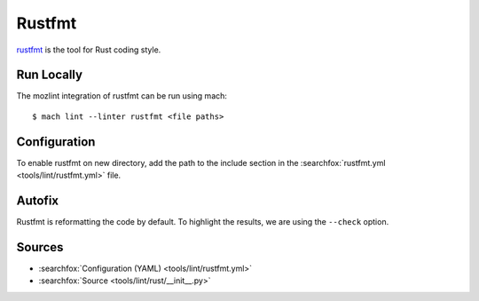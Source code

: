 Rustfmt
=======

`rustfmt <https://github.com/rust-lang/rustfmt>`__ is the tool for Rust coding style.

Run Locally
-----------

The mozlint integration of rustfmt can be run using mach:

.. parsed-literal::

    $ mach lint --linter rustfmt <file paths>


Configuration
-------------

To enable rustfmt on new directory, add the path to the include
section in the :searchfox:`rustfmt.yml <tools/lint/rustfmt.yml>` file.


Autofix
-------

Rustfmt is reformatting the code by default. To highlight the results, we are using
the ``--check`` option.

Sources
-------

* :searchfox:`Configuration (YAML) <tools/lint/rustfmt.yml>`
* :searchfox:`Source <tools/lint/rust/__init__.py>`
